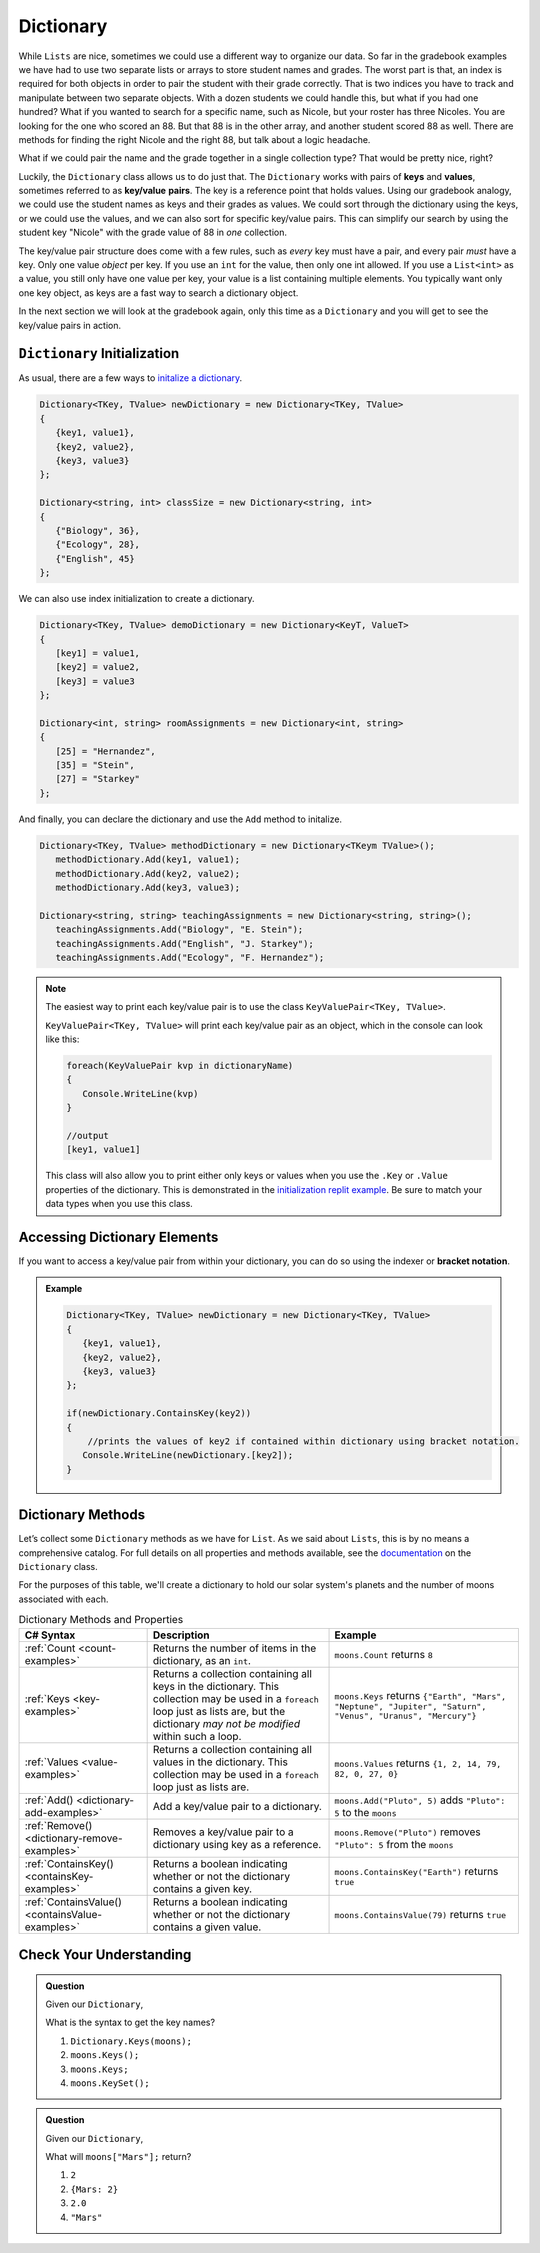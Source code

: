 
.. _dictionary:

.. index:: ! Dictionary

Dictionary
==========

While ``Lists`` are nice, sometimes we could use a different way to organize our data.  
So far in the gradebook examples we have had to use two separate lists or arrays to store student
names and grades.  The worst part is that, an index is required for both objects in order to pair 
the student with their grade correctly.  That is two indices you have to track and manipulate 
between two separate objects.  With a dozen students we could handle this, but what if you had one hundred? 
What if you wanted to search for a specific name, such as Nicole, but your roster has three Nicoles.  You 
are looking for the one who scored an 88.  But that 88 is in the other array, and another student scored 88 as well.
There are methods for finding the right Nicole and the right 88, but talk about a logic headache.  

What if we could pair the name and the grade together in a single collection type?  That would be pretty nice, right?

Luckily, the ``Dictionary`` class allows us to do just that.  The ``Dictionary`` works with pairs of **keys** and **values**, sometimes
referred to as **key/value** **pairs**.  The key is a reference point that holds values.  Using our gradebook analogy, we 
could use the student names as keys and their grades as values.  We could sort through the dictionary using the keys, or we could use the values, 
and we can also sort for specific key/value pairs.  This can simplify our search by using the student key "Nicole" with the grade value of 88 in *one* collection.  

The key/value pair structure does come with a few rules, such as *every* key must have a pair, and every pair *must* have a key.
Only one value *object* per key.  If you use an ``int`` for the value, then only one int allowed.  If you use a ``List<int>`` as a value, you still 
only have one value per key, your value is a list containing multiple elements.  You typically want only one key object, as keys are a fast way to 
search a dictionary object.

In the next section we will look at the gradebook again, only this time as a ``Dictionary`` and you will get to see the key/value pairs in action.

``Dictionary`` Initialization
--------------------------------

As usual, there are a few ways to `initalize a dictionary <https://replit.com/@launchcode/Dictionary-Initialization#main.cs>`_.  

.. sourcecode:: csharp

   Dictionary<TKey, TValue> newDictionary = new Dictionary<TKey, TValue>
   {
      {key1, value1},
      {key2, value2},
      {key3, value3}
   };

   Dictionary<string, int> classSize = new Dictionary<string, int>
   {
      {"Biology", 36},
      {"Ecology", 28},
      {"English", 45}
   };


We can also use index initialization to create a dictionary.

.. sourcecode:: csharp

   Dictionary<TKey, TValue> demoDictionary = new Dictionary<KeyT, ValueT>
   {
      [key1] = value1,
      [key2] = value2,
      [key3] = value3
   };

   Dictionary<int, string> roomAssignments = new Dictionary<int, string>
   {
      [25] = "Hernandez",
      [35] = "Stein",
      [27] = "Starkey"
   };

And finally, you can declare the dictionary and use the ``Add`` method to initalize.

.. sourcecode:: csharp

   Dictionary<TKey, TValue> methodDictionary = new Dictionary<TKeym TValue>();
      methodDictionary.Add(key1, value1);
      methodDictionary.Add(key2, value2);
      methodDictionary.Add(key3, value3);

   Dictionary<string, string> teachingAssignments = new Dictionary<string, string>();
      teachingAssignments.Add("Biology", "E. Stein");
      teachingAssignments.Add("English", "J. Starkey");
      teachingAssignments.Add("Ecology", "F. Hernandez");

.. admonition:: Note
   
   The easiest way to print each key/value pair is to use the class ``KeyValuePair<TKey, TValue>``.  

   ``KeyValuePair<TKey, TValue>`` will print each key/value pair as an object, which in the console can look like this:
   
   .. sourcecode::  csharp
      
      foreach(KeyValuePair kvp in dictionaryName)
      {
         Console.WriteLine(kvp)
      }

      //output
      [key1, value1]

   This class will also allow you to print either only keys or values when you use the ``.Key`` or ``.Value`` properties of the dictionary.
   This is demonstrated in the `initialization replit example <https://replit.com/@launchcode/Dictionary-Initialization#main.cs>`_.
   Be sure to match your data types when you use this class.  



Accessing Dictionary Elements
--------------------------------

.. index:: ! bracket notation

If you want to access a key/value pair from within your dictionary, you can do so using the indexer or **bracket notation**.


.. admonition::  Example

   .. sourcecode:: csharp


      Dictionary<TKey, TValue> newDictionary = new Dictionary<TKey, TValue>
      {
         {key1, value1},
         {key2, value2},
         {key3, value3}
      };

      if(newDictionary.ContainsKey(key2))
      {
          //prints the values of key2 if contained within dictionary using bracket notation.
         Console.WriteLine(newDictionary.[key2]);     
      } 



Dictionary Methods
------------------

Let’s collect some ``Dictionary`` methods as we have for ``List``. As we
said about ``Lists``, this is by no means a comprehensive catalog. For full
details on all properties and methods available, see the `documentation <https://docs.microsoft.com/en-us/dotnet/api/system.collections.generic.dictionary-2?view=netframework-4.8>`_ on the ``Dictionary`` class.

For the purposes of this table, we'll create a dictionary to hold our solar system's
planets and the number of moons associated with each.

.. sourcecode:: csharp
   :linenos:

   Dictionary<string, int> moons = new Dictionary<string, int>();
   moons.Add("Mercury", 0);
   moons.Add("Venus", 0);
   moons.Add("Earth", 1);
   moons.Add("Mars", 2);
   moons.Add("Jupiter", 79);
   moons.Add("Saturn", 82);
   moons.Add("Uranus", 27);
   moons.Add("Neptune", 14);


.. list-table:: Dictionary Methods and Properties
   :header-rows: 1

   * - C# Syntax
     - Description
     - Example
   * - :ref:`Count <count-examples>`
     - Returns the number of items in the dictionary, as an ``int``.
     - ``moons.Count`` returns ``8``
   * - :ref:`Keys <key-examples>`
     - Returns a collection containing all keys in the dictionary. This collection may be used in a
       ``foreach`` loop just as lists are, but the dictionary *may not be modified* within such a loop.
     - ``moons.Keys`` returns
       ``{"Earth", "Mars", "Neptune", "Jupiter", "Saturn", "Venus", "Uranus", "Mercury"}``
   * - :ref:`Values <value-examples>`
     - Returns a collection containing all values in the dictionary. This collection may be used in a
       ``foreach`` loop just as lists are.
     - ``moons.Values`` returns ``{1, 2, 14, 79, 82, 0, 27, 0}``
   * - :ref:`Add() <dictionary-add-examples>`
     - Add a key/value pair to a dictionary.
     - ``moons.Add("Pluto", 5)`` adds ``"Pluto": 5`` to the ``moons``
   * - :ref:`Remove() <dictionary-remove-examples>`
     - Removes a key/value pair to a dictionary using key as a reference.
     - ``moons.Remove("Pluto")`` removes ``"Pluto": 5`` from the ``moons``
   * - :ref:`ContainsKey() <containsKey-examples>`
     - Returns a boolean indicating whether or not the dictionary contains a given key.
     - ``moons.ContainsKey("Earth")`` returns ``true``
   * - :ref:`ContainsValue() <containsValue-examples>`
     - Returns a boolean indicating whether or not the dictionary contains a given value.
     - ``moons.ContainsValue(79)`` returns ``true``



Check Your Understanding
-------------------------

.. admonition:: Question

   Given our ``Dictionary``,

   .. sourcecode:: csharp
      :linenos:

      moons = {
         "Mercury" = 0,
         "Venus" = 0,
         "Earth" = 1,
         "Mars" = 2,
         "Jupiter" = 79,
         "Saturn" = 82,
         "Uranus" = 27,
         "Neptune" = 14
      }

   What is the syntax to get the key names?

   #. ``Dictionary.Keys(moons);``
   #. ``moons.Keys();``
   #. ``moons.Keys;``
   #. ``moons.KeySet();``

.. ans - ``moons.Keys;``

.. admonition:: Question

   Given our ``Dictionary``,

   .. sourcecode:: csharp
      :linenos:

      moons = {
         "Mercury" = 0,
         "Venus" = 0,
         "Earth" = 1,
         "Mars" = 2,
         "Jupiter" = 79,
         "Saturn" = 82,
         "Uranus" = 27,
         "Neptune" = 14
      }

   What will ``moons["Mars"];`` return?

   #. ``2``

   #. ``{Mars: 2}``

   #. ``2.0``

   #. ``"Mars"``

.. ans - ``2``
